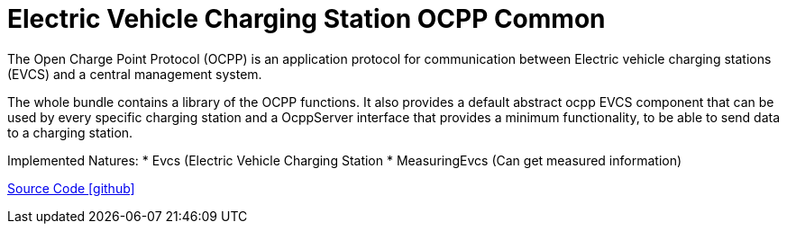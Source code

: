 = Electric Vehicle Charging Station OCPP Common

The Open Charge Point Protocol (OCPP) is an application protocol for communication between
Electric vehicle charging stations (EVCS) and a central management system.

The whole bundle contains a library of the OCPP functions.
It also provides a default abstract ocpp EVCS component that can be used by every specific charging station and a OcppServer interface that provides a minimum functionality, to be able to send data to a charging station.

Implemented Natures:
* Evcs (Electric Vehicle Charging Station
* MeasuringEvcs (Can get measured information)

https://github.com/OpenEMS/openems/tree/develop/io.openems.edge.evcs.ocpp.core[Source Code icon:github[]]